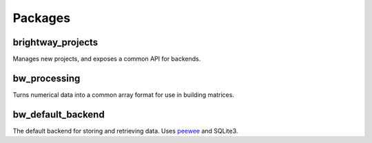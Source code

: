 Packages
````````

brightway_projects
==================

.. image:: https://travis-ci.org/brightway-lca/brightway_projects.svg?branch=master
    :target: https://travis-ci.org/brightway-lca/brightway_projects

.. image:: https://ci.appveyor.com/api/projects/status/vv25uu2sajkjm44s?branch=master
    :target: https://ci.appveyor.com/project/cmutel/brightway-projects

.. image:: https://coveralls.io/repos/github/brightway-lca/brightway_projects/badge.svg?branch=master
    :target: https://coveralls.io/github/brightway-lca/brightway_projects?branch=master

Manages new projects, and exposes a common API for backends.

bw_processing
=============

.. image:: https://travis-ci.org/brightway-lca/bw_processing.svg?branch=master
    :target: https://travis-ci.org/brightway-lca/bw_processing

.. image:: https://ci.appveyor.com/api/projects/status/ser0dd1au5jt409p?branch=master
    :target: https://ci.appveyor.com/project/cmutel/bw-processing

.. image:: https://coveralls.io/repos/github/brightway-lca/bw_processing/badge.svg?branch=master
    :target: https://coveralls.io/github/brightway-lca/bw_processing?branch=master

Turns numerical data into a common array format for use in building matrices.

bw_default_backend
==================

.. image:: https://travis-ci.org/brightway-lca/bw_default_backend.svg?branch=master
    :target: https://travis-ci.org/brightway-lca/bw_default_backend

.. image:: https://ci.appveyor.com/api/projects/status/0bj3lckst6gaecgp?branch=master
    :target: https://ci.appveyor.com/project/cmutel/bw-default-backend

.. image:: https://coveralls.io/repos/github/brightway-lca/bw_default_backend/badge.svg?branch=master
    :target: https://coveralls.io/github/brightway-lca/bw_default_backend?branch=master

The default backend for storing and retrieving data. Uses `peewee <http://docs.peewee-orm.com/en/latest/>`__ and SQLite3.
